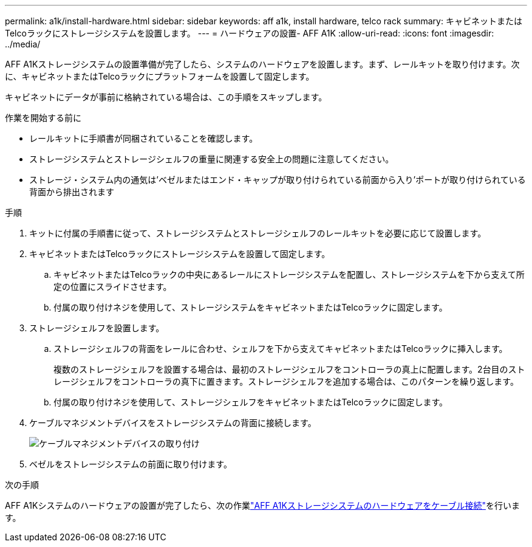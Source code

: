 ---
permalink: a1k/install-hardware.html 
sidebar: sidebar 
keywords: aff a1k, install hardware, telco rack 
summary: キャビネットまたはTelcoラックにストレージシステムを設置します。 
---
= ハードウェアの設置- AFF A1K
:allow-uri-read: 
:icons: font
:imagesdir: ../media/


[role="lead"]
AFF A1Kストレージシステムの設置準備が完了したら、システムのハードウェアを設置します。まず、レールキットを取り付けます。次に、キャビネットまたはTelcoラックにプラットフォームを設置して固定します。

キャビネットにデータが事前に格納されている場合は、この手順をスキップします。

.作業を開始する前に
* レールキットに手順書が同梱されていることを確認します。
* ストレージシステムとストレージシェルフの重量に関連する安全上の問題に注意してください。
* ストレージ・システム内の通気は'ベゼルまたはエンド・キャップが取り付けられている前面から入り'ポートが取り付けられている背面から排出されます


.手順
. キットに付属の手順書に従って、ストレージシステムとストレージシェルフのレールキットを必要に応じて設置します。
. キャビネットまたはTelcoラックにストレージシステムを設置して固定します。
+
.. キャビネットまたはTelcoラックの中央にあるレールにストレージシステムを配置し、ストレージシステムを下から支えて所定の位置にスライドさせます。
.. 付属の取り付けネジを使用して、ストレージシステムをキャビネットまたはTelcoラックに固定します。


. ストレージシェルフを設置します。
+
.. ストレージシェルフの背面をレールに合わせ、シェルフを下から支えてキャビネットまたはTelcoラックに挿入します。
+
複数のストレージシェルフを設置する場合は、最初のストレージシェルフをコントローラの真上に配置します。2台目のストレージシェルフをコントローラの真下に置きます。ストレージシェルフを追加する場合は、このパターンを繰り返します。

.. 付属の取り付けネジを使用して、ストレージシェルフをキャビネットまたはTelcoラックに固定します。


. ケーブルマネジメントデバイスをストレージシステムの背面に接続します。
+
image::../media/drw_affa1k_install_cable_mgmt_ieops-1697.svg[ケーブルマネジメントデバイスの取り付け]

. ベゼルをストレージシステムの前面に取り付けます。


.次の手順
AFF A1Kシステムのハードウェアの設置が完了したら、次の作業link:install-cable.html["AFF A1Kストレージシステムのハードウェアをケーブル接続"]を行います。

